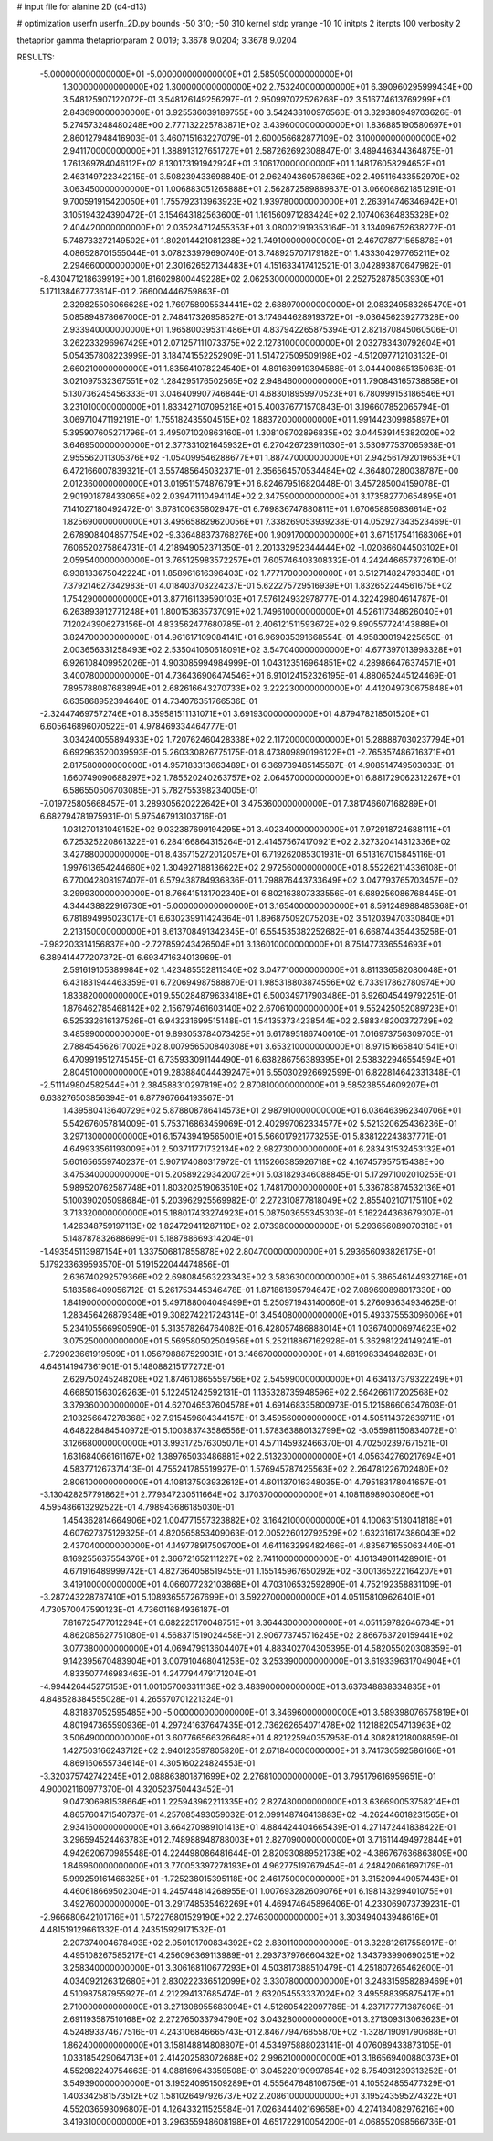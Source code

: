 # input file for alanine 2D (d4-d13)

# optimization
userfn       userfn_2D.py
bounds       -50 310; -50 310
kernel       stdp
yrange       -10 10
initpts      2
iterpts      100
verbosity    2

thetaprior gamma
thetapriorparam 2 0.019; 3.3678 9.0204; 3.3678 9.0204


RESULTS:
 -5.000000000000000E+01 -5.000000000000000E+01       2.585050000000000E+01
  1.300000000000000E+02  1.300000000000000E+02       2.753240000000000E+01       6.390960295999434E+00       3.548125907122072E-01  3.548126149256297E-01
  2.950997072526268E+02  3.516774613769299E+01       2.843690000000000E+01       3.925536039189755E+00       3.542438100976560E-01  3.329380949703626E-01
  5.274573248480248E+00  2.777132225783871E+02       3.439600000000000E+01       1.836885190580697E+01       2.860127948416903E-01  3.460715163227079E-01
  2.600056682877109E+02  3.100000000000000E+02       2.941170000000000E+01       1.388913127651727E+01       2.587262692308847E-01  3.489446344364875E-01
  1.761369784046112E+02  8.130173191942924E+01       3.106170000000000E+01       1.148176058294652E+01       2.463149722342215E-01  3.508239433698840E-01
  2.962494360578636E+02  2.495116433552970E+02       3.063450000000000E+01       1.006883051265888E+01       2.562872589889837E-01  3.066068621851291E-01
  9.700591915420050E+01  1.755792313963923E+02       1.939780000000000E+01       2.263914746346942E+01       3.105194324390472E-01  3.154643182563600E-01
  1.161560971283424E+02  2.107406364835328E+02       2.404420000000000E+01       2.035284712455353E+01       3.080021919353164E-01  3.134096752638272E-01
  5.748733272149502E+01  1.802014421081238E+02       1.749100000000000E+01       2.467078771565878E+01       4.086528701555044E-01  3.078233979690740E-01
  3.748925707179182E+01  1.433304297765211E+02       2.294660000000000E+01       2.301626527134483E+01       4.151633417412521E-01  3.042893870647982E-01
 -8.430471218639919E+00  1.816029800449228E+02       2.062530000000000E+01       2.252752878503930E+01       5.171138467773614E-01  2.766004446759863E-01
  2.329825506066628E+02  1.769758905534441E+02       2.688970000000000E+01       2.083249583265470E+01       5.085894878667000E-01  2.748417326958527E-01
  3.174644628919372E+01 -9.036456239277328E+00       2.933940000000000E+01       1.965800395311486E+01       4.837942265875394E-01  2.821870845060506E-01
  3.262233296967429E+01  2.071257111073375E+02       2.127310000000000E+01       2.032783430792604E+01       5.054357808223999E-01  3.184741552252909E-01
  1.514727509509198E+02 -4.512097712103132E-01       2.660210000000000E+01       1.835641078224540E+01       4.891689919394588E-01  3.044400865135063E-01
  3.021097532367551E+02  1.284295176502565E+02       2.948460000000000E+01       1.790843165738858E+01       5.130736245456333E-01  3.046409907746844E-01
  4.683018959970523E+01  6.780999153186546E+01       3.231010000000000E+01       1.833427107095218E+01       5.400376771570843E-01  3.196607852065794E-01
  3.069710471192191E+01  1.755182435504515E+02       1.883720000000000E+01       1.991442309985897E+01       5.395907605271796E-01  3.495071020863160E-01
  1.308108702896835E+02  3.044539145382020E+02       3.646950000000000E+01       2.377331021645932E+01       6.270426723911030E-01  3.530977537065938E-01
  2.955562011305376E+02 -1.054099546288677E+01       1.887470000000000E+01       2.942561792019653E+01       6.472166007839321E-01  3.557485645032371E-01
  2.356564570534484E+02  4.364807280038787E+00       2.012360000000000E+01       3.019511574876791E+01       6.824679516820448E-01  3.457285004159078E-01
  2.901901878433065E+02  2.039471110494114E+02       2.347590000000000E+01       3.173582770654895E+01       7.141027180492472E-01  3.678100635802947E-01
  6.769836747880811E+01  1.670658856836614E+02       1.825690000000000E+01       3.495658829620056E+01       7.338269053939238E-01  4.052927343523469E-01
  2.678908404857754E+02 -9.336488373768276E+00       1.909170000000000E+01       3.671517541168306E+01       7.606520275864731E-01  4.218949052371350E-01
  2.201332952344444E+02 -1.020866044503102E+01       2.059540000000000E+01       3.765125983572257E+01       7.605746403308332E-01  4.242446657372610E-01
  6.938183675042224E+01  1.858961616396403E+02       1.777170000000000E+01       3.512714824793348E+01       7.379214627342983E-01  4.018403703224237E-01
  5.622275729516939E+01  1.832652244561675E+02       1.754290000000000E+01       3.877161139590103E+01       7.576124932978777E-01  4.322429804614787E-01
  6.263893912771248E+01  1.800153635737091E+02       1.749610000000000E+01       4.526117348626040E+01       7.120243906273156E-01  4.833562477680785E-01
  2.406121511593672E+02  9.890557724143888E+01       3.824700000000000E+01       4.961617109084141E+01       6.969035391668554E-01  4.958300194225650E-01
  2.003656331258493E+02  2.535041060618091E+02       3.547040000000000E+01       4.677397013998328E+01       6.926108409952026E-01  4.903085994984999E-01
  1.043123516964851E+02  4.289866476374571E+01       3.400780000000000E+01       4.736436906474546E+01       6.910124152326195E-01  4.880652445124469E-01
  7.895788087683894E+01  2.682616643270733E+02       3.222230000000000E+01       4.412049730675848E+01       6.635868952394640E-01  4.734076351766536E-01
 -2.324474697572746E+01  8.359581511131071E+01       3.691930000000000E+01       4.879478218501520E+01       6.605646896070522E-01  4.978469334464777E-01
  3.034240055894933E+02  1.720762460428338E+02       2.117200000000000E+01       5.288887030237794E+01       6.692963520039593E-01  5.260330826775175E-01
  8.473809890196122E+01 -2.765357486716371E+01       2.817580000000000E+01       4.957183313663489E+01       6.369739485145587E-01  4.908514749503033E-01
  1.660749090688297E+02  1.785520240263757E+02       2.064570000000000E+01       6.881729062312267E+01       6.586550506703085E-01  5.782755398234005E-01
 -7.019725805668457E-01  3.289305620222642E+01       3.475360000000000E+01       7.381746607168289E+01       6.682794781975931E-01  5.975467913103716E-01
  1.031270131049152E+02  9.032387699194295E+01       3.402340000000000E+01       7.972918724688111E+01       6.725325220861322E-01  6.284166864315264E-01
  2.414575674170921E+02  2.327320414312336E+02       3.427880000000000E+01       8.435715272012057E+01       6.719262085301931E-01  6.513167015845116E-01
  1.997613654244660E+02  1.304927188136622E+02       2.972560000000000E+01       8.552262114336108E+01       6.770042808197407E-01  6.579438784936836E-01
  1.798876443733649E+02  3.047793765703457E+02       3.299930000000000E+01       8.766415131702340E+01       6.802163807333556E-01  6.689256086768445E-01
  4.344438822916730E+01 -5.000000000000000E+01       3.165400000000000E+01       8.591248988485368E+01       6.781894995023017E-01  6.630239911424364E-01
  1.896875092075203E+02  3.512039470330840E+01       2.213150000000000E+01       8.613708491342345E+01       6.554535382252682E-01  6.668744354435258E-01
 -7.982203314156837E+00 -2.727859243426504E+01       3.136010000000000E+01       8.751477336554693E+01       6.389414477207372E-01  6.693471634013969E-01
  2.591619105389984E+02  1.423485552811340E+02       3.047710000000000E+01       8.811336582080048E+01       6.431831944463359E-01  6.720694987588870E-01
  1.985318803874556E+02  6.733917862780974E+00       1.833820000000000E+01       9.550284879633418E+01       6.500349717903486E-01  6.926045449792251E-01
  1.876462785468142E+02  2.156797461603140E+02       2.670610000000000E+01       9.552425052089723E+01       6.525332616137526E-01  6.943231699515148E-01
  1.541353734238544E+02  2.588348200372729E+02       3.485990000000000E+01       9.893053784073425E+01       6.617895186740010E-01  7.016973756309705E-01
  2.788454562617002E+02  8.007956500840308E+01       3.653210000000000E+01       8.971516658401541E+01       6.470991951274545E-01  6.735933091144490E-01
  6.638286756389395E+01  2.538322946554594E+01       2.804510000000000E+01       9.283884044439247E+01       6.550302926692599E-01  6.822814642331348E-01
 -2.511149804582544E+01  2.384588310297819E+02       2.870810000000000E+01       9.585238554609207E+01       6.638276503856394E-01  6.877967664193567E-01
  1.439580413640729E+02  5.878808786414573E+01       2.987910000000000E+01       6.036463962340706E+01       5.542676057814009E-01  5.753716863459069E-01
  2.402997062334577E+02  5.521320625436236E+01       3.297130000000000E+01       6.157439419565001E+01       5.566017921773255E-01  5.838122243837771E-01
  4.649933561193009E+01  2.503711771732134E+02       2.982730000000000E+01       6.283431532453132E+01       5.601656559740237E-01  5.907174080317972E-01
  1.115266385926718E+02  4.167457957515438E+00       3.475340000000000E+01       5.205892293420072E+01       5.031829346088845E-01  5.172971002010255E-01
  5.989520762587748E+01  1.803202519063510E+02       1.748170000000000E+01       5.336783874532136E+01       5.100390205098684E-01  5.203962925569982E-01
  2.272310877818049E+02  2.855402107175110E+02       3.713320000000000E+01       5.188017433274923E+01       5.087503655345303E-01  5.162244363679307E-01
  1.426348759197113E+02  1.824729411287110E+02       2.073980000000000E+01       5.293656089070318E+01       5.148787832688699E-01  5.188788669314204E-01
 -1.493545113987154E+01  1.337506817855878E+02       2.804700000000000E+01       5.293656093826175E+01       5.179233639593570E-01  5.191522044474856E-01
  2.636740292579366E+02  2.698084563223343E+02       3.583630000000000E+01       5.386546144932716E+01       5.183586409056712E-01  5.261753445346478E-01
  1.871861695794647E+02  7.089690898017330E+00       1.841900000000000E+01       5.497188004049499E+01       5.250971943140060E-01  5.276093634934625E-01
  1.283456426879348E+01  9.308274221724314E+01       3.454080000000000E+01       5.493375553096006E+01       5.234105566990590E-01  5.313578264764082E-01
  6.428057486888014E+01  1.036740006974623E+02       3.075250000000000E+01       5.569580502504956E+01       5.252118867162928E-01  5.362981224149241E-01
 -2.729023661919509E+01  1.056798887529031E+01       3.146670000000000E+01       4.681998334948283E+01       4.646141947361901E-01  5.148088215177272E-01
  2.629750245248208E+02  1.874610865559756E+02       2.545990000000000E+01       4.634137379322249E+01       4.668501563026263E-01  5.122451242592131E-01
  1.135328735948596E+02  2.564266117202568E+02       3.379360000000000E+01       4.627046537604578E+01       4.691468335800973E-01  5.121586606347603E-01
  2.103256647278368E+02  7.915459604344157E+01       3.459560000000000E+01       4.505114372639711E+01       4.648228484540972E-01  5.100383743586556E-01
  1.578363880132799E+02 -3.055981150834072E+01       3.126680000000000E+01       3.993172576305071E+01       4.571145932466370E-01  4.702502397671521E-01
  1.631684066161167E+02  1.389765033486881E+02       2.513230000000000E+01       4.056342760217694E+01       4.583771267371413E-01  4.755241785519927E-01
  1.576945787425563E+02  2.264781226702480E+02       2.806100000000000E+01       4.108137503932612E+01       4.601137016348035E-01  4.795183178041657E-01
 -3.130428257791862E+01  2.779347230511664E+02       3.170370000000000E+01       4.108118989030806E+01       4.595486613292522E-01  4.798943686185030E-01
  1.454362814664906E+02  1.004771557323882E+02       3.164210000000000E+01       4.100631513041818E+01       4.607627375129325E-01  4.820565853409063E-01
  2.005226012792529E+02  1.632316174386043E+02       2.437040000000000E+01       4.149778917509700E+01       4.641163299482466E-01  4.835671655063440E-01
  8.169255637554376E+01  2.366721652111227E+02       2.741100000000000E+01       4.161349011428901E+01       4.671916489999742E-01  4.827364058519455E-01
  1.155145967650292E+02 -3.001365222164207E+01       3.419100000000000E+01       4.066077232103868E+01       4.703106532592890E-01  4.752192358831109E-01
 -3.287243228787410E+01  5.108936557267699E+01       3.592270000000000E+01       4.051158109626401E+01       4.730570047590123E-01  4.736011684936187E-01
  7.816725477012294E+01  6.682225170048751E+01       3.364430000000000E+01       4.051159782646734E+01       4.862085627751080E-01  4.568371519024458E-01
  2.906773745716245E+02  2.866763720159441E+02       3.077380000000000E+01       4.069479913604407E+01       4.883402704305395E-01  4.582055020308359E-01
  9.142395670483904E+01  3.007910468041253E+02       3.253390000000000E+01       3.619339631704904E+01       4.833507746983463E-01  4.247794479171204E-01
 -4.994426445275153E+01  1.001057003311138E+02       3.483900000000000E+01       3.637348838334835E+01       4.848528384555028E-01  4.265570701221324E-01
  4.831837052595485E+00 -5.000000000000000E+01       3.346960000000000E+01       3.589398076575819E+01       4.801947365590936E-01  4.297241637647435E-01
  2.736262654071478E+02  1.121882054713963E+02       3.506490000000000E+01       3.607766566326648E+01       4.821225940357958E-01  4.308281218008859E-01
  1.427503166243712E+02  2.940123597805820E+01       2.671840000000000E+01       3.741730592586166E+01       4.869160655734614E-01  4.305160224824553E-01
 -3.320375742742245E+01  2.088863801871699E+02       2.276810000000000E+01       3.795179616959651E+01       4.900021160977370E-01  4.320523750443452E-01
  9.047306981538664E+01  1.225943962211335E+02       2.827480000000000E+01       3.636690053758214E+01       4.865760471540737E-01  4.257085493059032E-01
  2.099148746413883E+02 -4.262446018231565E+01       2.934160000000000E+01       3.664270989101413E+01       4.884424404665439E-01  4.271472441838422E-01
  3.296594524463783E+01  2.748988948788003E+01       2.827090000000000E+01       3.716114494972844E+01       4.942620670985548E-01  4.224498086481644E-01
  2.820930889521738E+02 -4.386767636863809E+00       1.846960000000000E+01       3.770053397278193E+01       4.962775197679454E-01  4.248420661697179E-01
  5.999259161466325E+01 -1.725238015395118E+00       2.461750000000000E+01       3.315209449057443E+01       4.460618669502304E-01  4.245744814268955E-01
  1.007693282609076E+01  6.198143299401075E+01       3.492760000000000E+01       3.291748535462269E+01       4.469474645896406E-01  4.233069073739231E-01
 -2.966680642101716E+01  1.572276801529190E+02       2.274630000000000E+01       3.303494043948616E+01       4.481519129661332E-01  4.243515929171532E-01
  2.207374004678493E+02  2.050101700834392E+02       2.830110000000000E+01       3.322812617558917E+01       4.495108267585217E-01  4.256096369113989E-01
  2.293737976660432E+02  1.343793990690251E+02       3.258340000000000E+01       3.306168110677293E+01       4.503817388510479E-01  4.251807265462600E-01
  4.034092126312680E+01  2.830222336512099E+02       3.330780000000000E+01       3.248315958289469E+01       4.510987587955927E-01  4.212294137685474E-01
  2.632054553337024E+02  3.495588395875417E+01       2.710000000000000E+01       3.271308955683094E+01       4.512605422097785E-01  4.237177771387606E-01
  2.691193587510168E+02  2.272765033794790E+02       3.043280000000000E+01       3.271309313063623E+01       4.524893374677516E-01  4.243106846665743E-01
  2.846779476855870E+02 -1.328719091790688E+01       1.862400000000000E+01       3.158148814808807E+01       4.534975888023141E-01  4.076089433873105E-01
  1.033185429064713E+01  2.414202583072688E+02       2.996210000000000E+01       3.186569400880373E+01       4.552982240754663E-01  4.088169643359508E-01
  3.045220190997854E+02  6.754931239313252E+01       3.549390000000000E+01       3.195240951509289E+01       4.555647648106756E-01  4.105524855477329E-01
  1.403342581573512E+02  1.581026497926737E+02       2.208610000000000E+01       3.195243595274322E+01       4.552036593096807E-01  4.126433211525584E-01
  7.026344402169658E+00  4.274134082976216E+00       3.419310000000000E+01       3.296355948608198E+01       4.651722910054200E-01  4.068552098566736E-01